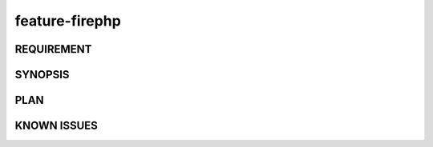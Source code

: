 feature-firephp
======

REQUIREMENT
------------

SYNOPSIS
------------

PLAN
------------

KNOWN ISSUES
------------

